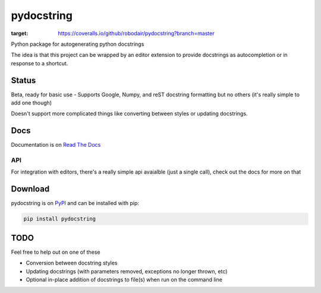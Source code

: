 ===========
pydocstring
===========


.. image:: https://travis-ci.org/robodair/pydocstring.svg?branch=master
    :target: https://travis-ci.org/robodair/pydocstring

.. image:: https://coveralls.io/repos/github/robodair/pydocstring/badge.svg?branch=master
:target: https://coveralls.io/github/robodair/pydocstring?branch=master


.. image:: https://readthedocs.org/projects/pydocstring/badge/?version=latest
    :target: https://pydocstring.readthedocs.io/en/latest/?badge=latest

.. image:: https://img.shields.io/pypi/l/pydocstring.svg
    :target: https://pypi.org/project/pydocstring/

.. image:: https://img.shields.io/pypi/v/pydocstring.svg
    :target: https://pypi.org/project/pydocstring/

.. image:: https://img.shields.io/pypi/pyversions/pydocstring.svg
    :target: https://pypi.org/project/pydocstring/

.. image:: https://img.shields.io/pypi/status/pydocstring.svg
    :target: https://pypi.org/project/pydocstring/


Python package for autogenerating python docstrings


The idea is that this project can be wrapped by an editor extension to provide docstrings as autocompletion or in response to a shortcut.


Status
======

Beta, ready for basic use - Supports Google, Numpy, and reST docstring formatting but no others (it's really simple to add one though)

Doesn't support more complicated things like converting between styles or updating docstrings.

Docs
====

Documentation is on `Read The Docs <http://pydocstring.readthedocs.io/>`_

API
---

For integration with editors, there's a really simple api avaialble (just a single call), check out the docs for more on that

Download
========

pydocstring is on `PyPI <https://pypi.org/project/pydocstring/>`_ and can be installed with pip:

.. code-block:: bash

    pip install pydocstring


TODO
====

Feel free to help out on one of these

- Conversion between docstring styles
- Updating docstrings (with parameters removed, exceptions no longer thrown, etc)
- Optional in-place addition of docstrings to file(s) when run on the command line

